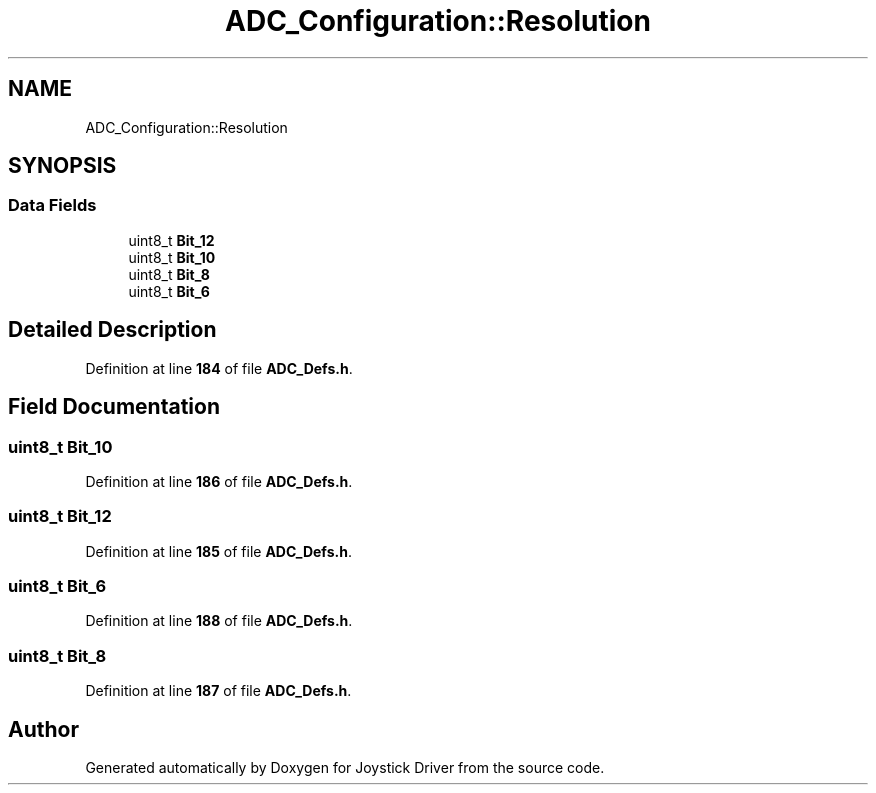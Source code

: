 .TH "ADC_Configuration::Resolution" 3 "Version JSTDRVF4" "Joystick Driver" \" -*- nroff -*-
.ad l
.nh
.SH NAME
ADC_Configuration::Resolution
.SH SYNOPSIS
.br
.PP
.SS "Data Fields"

.in +1c
.ti -1c
.RI "uint8_t \fBBit_12\fP"
.br
.ti -1c
.RI "uint8_t \fBBit_10\fP"
.br
.ti -1c
.RI "uint8_t \fBBit_8\fP"
.br
.ti -1c
.RI "uint8_t \fBBit_6\fP"
.br
.in -1c
.SH "Detailed Description"
.PP 
Definition at line \fB184\fP of file \fBADC_Defs\&.h\fP\&.
.SH "Field Documentation"
.PP 
.SS "uint8_t Bit_10"

.PP
Definition at line \fB186\fP of file \fBADC_Defs\&.h\fP\&.
.SS "uint8_t Bit_12"

.PP
Definition at line \fB185\fP of file \fBADC_Defs\&.h\fP\&.
.SS "uint8_t Bit_6"

.PP
Definition at line \fB188\fP of file \fBADC_Defs\&.h\fP\&.
.SS "uint8_t Bit_8"

.PP
Definition at line \fB187\fP of file \fBADC_Defs\&.h\fP\&.

.SH "Author"
.PP 
Generated automatically by Doxygen for Joystick Driver from the source code\&.
